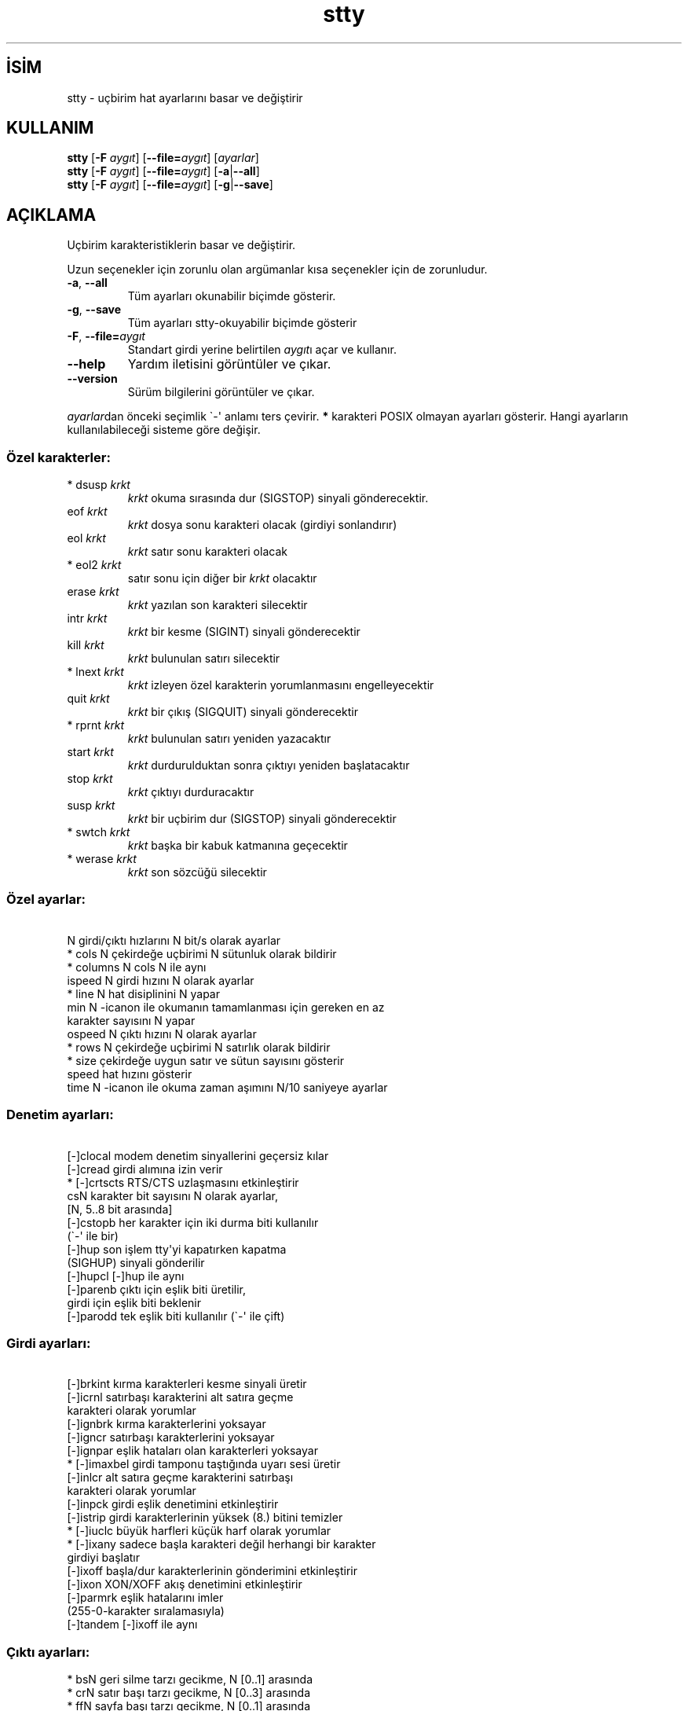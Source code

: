 .\" http://belgeler.org \N'45' 2006\N'45'11\N'45'26T10:18:31+02:00   
.TH "stty" 1 "Kasım 2006" "coreutils 6.5" "Kullanıcı Komutları"
.nh   
.SH İSİM
stty \N'45' uçbirim hat ayarlarını basar ve değiştirir   
.SH KULLANIM 
.nf

\fBstty\fR [\fB\N'45'F\fR \fIaygıt\fR] [\fB\N'45'\N'45'file=\fR\fIaygıt\fR] [\fIayarlar\fR]
\fBstty\fR [\fB\N'45'F\fR \fIaygıt\fR] [\fB\N'45'\N'45'file=\fR\fIaygıt\fR] [\fB\N'45'a\fR|\fB\N'45'\N'45'all\fR]
\fBstty\fR [\fB\N'45'F\fR \fIaygıt\fR] [\fB\N'45'\N'45'file=\fR\fIaygıt\fR] [\fB\N'45'g\fR|\fB\N'45'\N'45'save\fR]
.fi
      
.SH AÇIKLAMA
Uçbirim karakteristiklerin basar ve değiştirir. 

Uzun seçenekler için zorunlu olan argümanlar kısa seçenekler için de zorunludur. 

.br
.ns
.TP 
\fB\N'45'a\fR, \fB\N'45'\N'45'all\fR
Tüm ayarları okunabilir biçimde gösterir.         

.TP 
\fB\N'45'g\fR, \fB\N'45'\N'45'save\fR
Tüm ayarları stty\N'45'okuyabilir biçimde gösterir         

.TP 
\fB\N'45'F\fR, \fB\N'45'\N'45'file=\fR\fIaygıt\fR
Standart girdi yerine belirtilen \fIaygıt\fRı açar ve kullanır.         

.TP 
\fB\N'45'\N'45'help\fR
Yardım iletisini görüntüler ve çıkar.         

.TP 
\fB\N'45'\N'45'version\fR
Sürüm bilgilerini görüntüler ve çıkar.         

.PP     
\fIayarlar\fRdan önceki seçimlik \N'96'\N'45'\N'39' anlamı ters çevirir. \fB*\fR karakteri POSIX olmayan ayarları gösterir. Hangi ayarların kullanılabileceği sisteme göre değişir.     

.SS Özel karakterler:    
.br
.ns
.TP 
* dsusp \fIkrkt\fR
\fIkrkt\fR okuma sırasında dur (SIGSTOP) sinyali gönderecektir.   

.TP 
eof \fIkrkt\fR
\fIkrkt\fR dosya sonu karakteri olacak  (girdiyi sonlandırır)   

.TP 
eol \fIkrkt\fR
\fIkrkt\fR satır sonu karakteri olacak   

.TP 
* eol2 \fIkrkt\fR
satır sonu için diğer bir \fIkrkt\fR olacaktır   

.TP 
erase \fIkrkt\fR
\fIkrkt\fR yazılan son karakteri silecektir   

.TP 
intr \fIkrkt\fR
\fIkrkt\fR bir kesme (SIGINT) sinyali gönderecektir   

.TP 
kill \fIkrkt\fR
\fIkrkt\fR bulunulan satırı silecektir   

.TP 
* lnext \fIkrkt\fR
\fIkrkt\fR izleyen özel karakterin yorumlanmasını engelleyecektir   

.TP 
quit \fIkrkt\fR
\fIkrkt\fR bir çıkış (SIGQUIT) sinyali gönderecektir   

.TP 
* rprnt \fIkrkt\fR
\fIkrkt\fR bulunulan satırı yeniden yazacaktır   

.TP 
start \fIkrkt\fR
\fIkrkt\fR durdurulduktan sonra çıktıyı yeniden başlatacaktır   

.TP 
stop \fIkrkt\fR
\fIkrkt\fR çıktıyı durduracaktır   

.TP 
susp \fIkrkt\fR
\fIkrkt\fR bir uçbirim dur (SIGSTOP) sinyali gönderecektir   

.TP 
* swtch \fIkrkt\fR
\fIkrkt\fR başka bir kabuk katmanına geçecektir   

.TP 
* werase \fIkrkt\fR
\fIkrkt\fR son sözcüğü silecektir   

.PP   
.SS Özel ayarlar: 
.nf
\  N             girdi/çıktı hızlarını N bit/s olarak ayarlar
* cols N        çekirdeğe uçbirimi N sütunluk olarak bildirir
* columns N     cols N ile aynı
\  ispeed N      girdi hızını N olarak ayarlar
* line N        hat disiplinini N yapar
\  min N         \N'45'icanon ile okumanın tamamlanması için gereken en az
\                karakter sayısını N yapar
\  ospeed N      çıktı hızını N olarak ayarlar
* rows N        çekirdeğe uçbirimi N satırlık olarak bildirir
* size          çekirdeğe uygun satır ve sütun sayısını gösterir
\  speed         hat hızını gösterir
\  time N        \N'45'icanon ile okuma zaman aşımını N/10 saniyeye ayarlar
.fi 
.SS Denetim ayarları: 
.nf
\  [\N'45']clocal     modem denetim sinyallerini geçersiz kılar
\  [\N'45']cread      girdi alımına izin verir
* [\N'45']crtscts    RTS/CTS uzlaşmasını etkinleştirir
\  csN           karakter bit sayısını N olarak ayarlar,
\                [N, 5..8 bit arasında]
\  [\N'45']cstopb     her karakter için iki durma biti kullanılır
\                (\N'96'\N'45'\N'39' ile bir)
\  [\N'45']hup        son işlem tty\N'39'yi kapatırken kapatma
\                (SIGHUP) sinyali gönderilir
\  [\N'45']hupcl      [\N'45']hup ile aynı
\  [\N'45']parenb     çıktı için eşlik biti üretilir,
\                girdi için eşlik biti beklenir
\  [\N'45']parodd     tek eşlik biti kullanılır (\N'96'\N'45'\N'39' ile çift)
.fi 
.SS Girdi ayarları: 
.nf
\  [\N'45']brkint     kırma karakterleri kesme sinyali üretir
\  [\N'45']icrnl      satırbaşı karakterini alt satıra geçme
\                karakteri olarak yorumlar
\  [\N'45']ignbrk     kırma karakterlerini yoksayar
\  [\N'45']igncr      satırbaşı karakterlerini yoksayar
\  [\N'45']ignpar     eşlik hataları olan karakterleri yoksayar
* [\N'45']imaxbel    girdi tamponu taştığında uyarı sesi üretir
\  [\N'45']inlcr      alt satıra geçme karakterini satırbaşı
\                karakteri olarak yorumlar
\  [\N'45']inpck      girdi eşlik denetimini etkinleştirir
\  [\N'45']istrip     girdi karakterlerinin yüksek (8.) bitini temizler
* [\N'45']iuclc      büyük harfleri küçük harf olarak yorumlar
* [\N'45']ixany      sadece başla karakteri değil herhangi bir karakter
\                girdiyi başlatır
\  [\N'45']ixoff      başla/dur karakterlerinin gönderimini etkinleştirir
\  [\N'45']ixon       XON/XOFF akış denetimini etkinleştirir
\  [\N'45']parmrk     eşlik hatalarını imler
\                (255\N'45'0\N'45'karakter sıralamasıyla)
\  [\N'45']tandem     [\N'45']ixoff ile aynı
.fi 
.SS Çıktı ayarları: 
.nf
* bsN           geri silme tarzı gecikme, N [0..1] arasında
* crN           satır başı tarzı gecikme, N [0..3] arasında
* ffN           sayfa başı tarzı gecikme, N [0..1] arasında
* nlN           alt satıra geçiş tarzı gecikme, N [0..1] arasında
* [\N'45']ocrnl      satır başını alt satıra geçiş olarak yorumlar
* [\N'45']ofdel      0 karakteri yerine dolgu için silme karakterini
\                kullanır
* [\N'45']ofill      gecikmeler için zamanlama yapmak yerine dolgu
\                karakterlerini kullanır
* [\N'45']olcuc      küçük harfleri büyük harf olarak yorumlar
* [\N'45']onlcr      alt satıra geçişi satır başı olarak yorumlar
* [\N'45']onlret     alt satıra geçiş karakteri satır başı yapar
* [\N'45']onocr      satır başı karakterini ilk karakter olarak basmaz
\  [\N'45']opost      işlem sonrası çıktı
* tabN          yatay sekme tarzı gecikme, N [0..3] arasında
* tabs          tab0 ile aynı
* \N'45'tabs         tab3 ile aynı
* vtN           düşey sekme tarzı gecikme, N [0..1] arasında
.fi 
.SS Yerel ayarlar: 
.nf
\  [\N'45']crterase   silme karakterlerini gerisilme\N'45'boşluk\N'45'gerisilme
\                olarak yansılar
* crtkill       satırları echoprt ve echoe ayarlarına
\                uygun olarak siler
* \N'45'crtkill      satırları echoctl ve echok ayarlarına
\                uygun olarak siler
* [\N'45']ctlecho    denetim karakterlerini şapkalı gösterim
\                (\N'96'^c\N'39') ile yansılar
\  [\N'45']echo       girdi karakterlerini yansılar
* [\N'45']echoctl    [\N'45']ctlecho ile aynı
\  [\N'45']echoe      [\N'45']crterase ile aynı
\  [\N'45']echok      karakteri sildikten sonra bir alt satıra
\                geçiş yansılar
* [\N'45']echoke     [\N'45']crtkill ile
\  [\N'45']echonl     diğer karakterler yansılanmamış olsa bile
\                alt satıra geçişi yansılar
* [\N'45']echoprt    geriye doğru silinmiş karakterleri \N'96'\\\N'39' ve \N'39'/\N'39'
\                arasında yansılar
\  [\N'45']icanon     karakter, satır, sözcük silmeleri ve satır
\                yenileme özel karakterlerini etkinleştirir
\  [\N'45']iexten     POSIX olmayan özel karakterleri etkinleştirir
\  [\N'45']isig       kesme, çıkış ve dondurma özel karakterlerini
\                etkinleştirir
\  [\N'45']noflsh     kesme ve çıkış özel karakterlerinden sonra
\                güncellemeyi geçersiz kılar
* [\N'45']prterase   [\N'45']echoprt ile aynı
* [\N'45']tostop     terminale yazmaya çalışan artalandaki işleri
\                durdurur
* [\N'45']xcase      icanon ile, büyük harfleri \N'96'\\\N'39' ile önceleyerek
\                gösterir
.fi 
.SS Birleşik ayarlar: 
.nf
* [\N'45']LCASE      [\N'45']lcase ile aynı
\  cbreak        \N'45'icanon ile aynı
\  \N'45'cbreak       icanon ile aynı
\  cooked        brkint ignpar istrip icrnl ixon opost isig
\                icanon eof ve eol karakterlerinin öntanımlı
\                değerleri ile aynı
\  \N'45'cooked       raw ile aynı
\  crt           echoe echoctl echoke ile aynı
\  dec           echoe echoctl echoke \N'45'ixany intr ^c erase 0177
\                kill ^u ile aynı
* [\N'45']decctlq    [\N'45']ixany ile aynı
\  ek            karakter ve satır silme karakterlerinin öntanımlı
\                değerleriyle aynı
\  evenp         parenb \N'45'parodd cs7 ile aynı
\  \N'45'evenp        \N'45'parenb cs8 ile aynı
* [\N'45']lcase      xcase iuclc olcuc ile aynı
\  litout        \N'45'parenb \N'45'istrip \N'45'opost cs8 ile aynı
\  \N'45'litout       parenb istrip opost cs7 ile aynı
\  nl            \N'45'icrnl \N'45'onlcr ile aynı
\  \N'45'nl           icrnl \N'45'inlcr \N'45'igncr onlcr \N'45'ocrnl \N'45'onlret ile aynı
\  oddp          parenb parodd cs7 ile aynı
\  \N'45'oddp         \N'45'parenb cs8 ile aynı
\  [\N'45']parity     [\N'45']evenp ile aynı
\  pass8         \N'45'parenb \N'45'istrip cs8 ile aynı
\  \N'45'pass8        parenb istrip cs7 ile aynı
\  raw           \N'45'ignbrk \N'45'brkint \N'45'ignpar \N'45'parmrk \N'45'inpck \N'45'istrip \N'45'inlcr
\                \N'45'igncr \N'45'icrnl  \N'45'ixon  \N'45'ixoff  \N'45'iuclc  \N'45'ixany \N'45'imaxbel
\                \N'45'opost \N'45'isig \N'45'icanon \N'45'xcase min 1 time 0 ile aynı
\  \N'45'raw          cooked ile aynı
\  sane          cread \N'45'ignbrk brkint \N'45'inlcr \N'45'igncr icrnl
\                \N'45'ixoff \N'45'iuclc \N'45'ixany imaxbel opost \N'45'olcuc \N'45'ocrnl onlcr
\                \N'45'onocr \N'45'onlret \N'45'ofill \N'45'ofdel nl0 cr0 tab0 bs0 vt0 ff0
\                isig icanon iexten echo echoe echok \N'45'echonl \N'45'noflsh
\                \N'45'xcase \N'45'tostop \N'45'echoprt echoctl echoke, tüm özel
\                karakterlerin öntanımlı değerleriyle aynı.
.fi
Standart girdiye bağlı olan tty hattını yönetir. Argümansız çalıştırıldığında iletişim hızını, hat disiplinini, stty sane ayarından farklı ayarları gösterir. Ayarlarda \fIkrkt\fR yazıldığı gibi ya da ^c, 0x37, 0177 ya da 127 olarak gösterilmiş bir karakter olabilir. ^\N'45' veya undef değerleri bu özel karakteri geçersiz kılar 
   
.SH YAZAN     
David MacKenzie tarafından yazılmıştır.
   
.SH GERİBİLDİRİM     
Lütfen, böcekleri ve hataları <bug\N'45'coreutils (at) gnu.org> adresine bildirin.
   
.SH TELİF HAKKI     
Telif hakkı © 2006 Free Software Foundation, Inc.
.br
Bu bir özgür yazılımdır; GNU Genel Kamu Lisansının <http://www.gnu.org/licenses/gpl.html> koşullarına bağlı kalarak kopyalarını yeniden dağıtabilirsiniz. Yasaların izin verdiği ölçüde hiçbir garantisi yoktur; hatta SATILABİLİRLİĞİ veya ŞAHSİ KULLANIMINIZA UYGUNLUĞU için bile garanti verilmez.     
   
.SH İLGİLİ BELGELER
\fBstty\fR komutu ile ilgili kapsamlı bir kılavuz Texinfo olarak mevcuttur. Şayet \fBinfo\fR ve \fBstty\fR yazılımları düzgün bir şekilde sisteminizde mevcutsa, aşağıdaki komut ile bu kılavuzu görüntüleyebilirsiniz.     

.IP 

\fBinfo coreutils stty\fR

.PP
   
.SH ÇEVİREN     
Nilgün Belma Bugüner <nilgun (at) belgeler·gen·tr>, Kasım 2006
    
  
